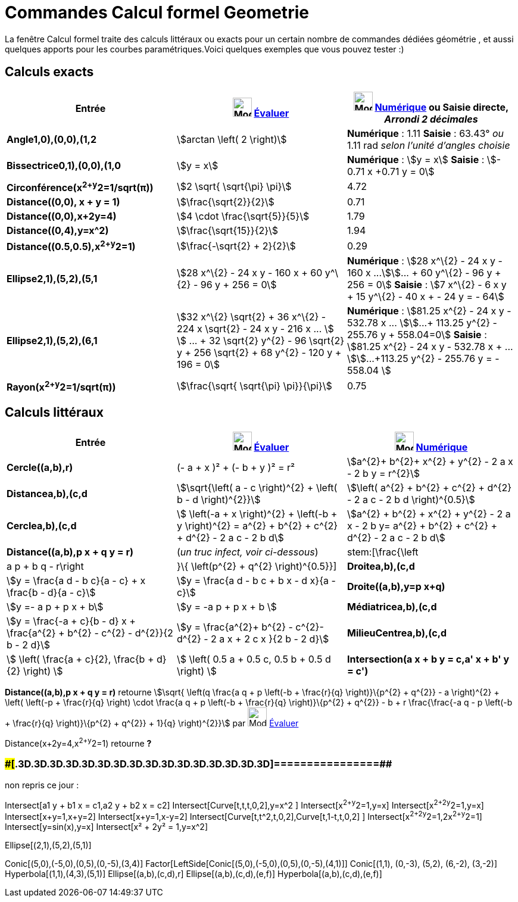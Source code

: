= Commandes Calcul formel Geometrie
:page-en: commands/CAS_View_Supported_Geometry_Commands
ifdef::env-github[:imagesdir: /fr/modules/ROOT/assets/images]

La fenêtre Calcul formel traite des calculs littéraux ou exacts pour un certain nombre de commandes dédiées géométrie ,
et aussi quelques apports pour les courbes paramétriques.Voici quelques exemples que vous pouvez tester :)

== Calculs exacts

[cols=",,",options="header",]
|===
|Entrée |image:32px-Mode_evaluate.svg.png[Mode evaluate.svg,width=32,height=32] xref:/tools/Évaluer.adoc[Évaluer]
|image:32px-Mode_numeric.svg.png[Mode numeric.svg,width=32,height=32] xref:/tools/Numérique.adoc[Numérique] ou Saisie
directe, [.small]#_Arrondi 2 décimales_#
|*Angle((1,0),(0,0),(1,2))* |stem:[arctan \left( 2 \right)] |*Numérique* : 1.11 *Saisie* : 63.43° [.small]#_ou_# 1.11
rad [.small]#_selon l'unité d'angles choisie_#

|*Bissectrice((0,1),(0,0),(1,0))* |stem:[y = x] |*Numérique* : stem:[y = x] *Saisie* : stem:[- 0.71 x +0.71 y = 0]

|*Circonférence(x^2+y^2=1/sqrt(π))* |stem:[2 \sqrt{ \sqrt{\pi} \pi}] |4.72

|*Distance((0,0), x + y = 1)* |stem:[\frac{\sqrt{2}}{2}] |0.71

|*Distance((0,0),x+2y=4)* |stem:[4 \cdot \frac{\sqrt{5}}{5}] |1.79

|*Distance((0,4),y=x^2)* |stem:[\frac{\sqrt{15}}{2}] |1.94

|*Distance((0.5,0.5),x^2+y^2=1)* |stem:[\frac{-\sqrt{2} + 2}{2}] |0.29

|*Ellipse((2,1),(5,2),(5,1))* |[.small]#stem:[28 x^\{2} - 24 x y - 160 x + 60 y^\{2} - 96 y + 256 = 0]# |*Numérique* :
[.small]#stem:[28 x^\{2} - 24 x y - 160 x ...]stem:[... + 60 y^\{2} - 96 y + 256 = 0]# *Saisie* : [.small]#stem:[7
x^\{2} - 6 x y + 15 y^\{2} - 40 x + - 24 y = - 64]#

|*Ellipse((2,1),(5,2),(6,1))* |[.small]#stem:[32 x^\{2} \sqrt{2} + 36 x^\{2} - 224 x \sqrt{2} - 24 x y - 216 x ... ]
stem:[ ... + 32 \sqrt{2} y^{2} - 96 \sqrt{2} y + 256 \sqrt{2} + 68 y^{2} - 120 y + 196 = 0]# |*Numérique* :
[.small]#stem:[81.25 x^{2} - 24 x y - 532.78 x ... ]stem:[...+ 113.25 y^{2} - 255.76 y + 558.04=0]# *Saisie* :
[.small]#stem:[81.25 x^{2} - 24 x y - 532.78 x + ... ]stem:[...+113.25 y^{2} - 255.76 y = - 558.04 ]#

|*Rayon(x^2+y^2=1/sqrt(π))* |stem:[\frac{\sqrt{ \sqrt{\pi} \pi}}{\pi}] |0.75
|===

== Calculs littéraux

[cols=",,",options="header",]
|===
|Entrée |image:32px-Mode_evaluate.svg.png[Mode evaluate.svg,width=32,height=32] xref:/tools/Évaluer.adoc[Évaluer]
|image:32px-Mode_numeric.svg.png[Mode numeric.svg,width=32,height=32] xref:/tools/Numérique.adoc[Numérique]
|*Cercle((a,b),r)* |(- a + x )² + (- b + y )² = r² |stem:[a^{2}+ b^{2}+ x^{2} + y^{2} - 2 a x - 2 b y = r^{2}]

|*Distance((a,b),(c,d))* |stem:[\sqrt{\left( a - c \right)^{2} + \left( b - d \right)^{2}}] |stem:[\left( a^{2} +
b^{2} + c^{2} + d^{2} - 2 a c - 2 b d \right)^{0.5}]

|*Cercle((a,b),(c,d))* |[.small]#stem:[ \left(-a + x \right)^{2} + \left(-b + y \right)^{2} = a^{2} + b^{2} + c^{2}
+ d^{2} - 2 a c - 2 b d]# |[.small]#stem:[a^{2} + b^{2} + x^{2} + y^{2} - 2 a x - 2 b y= a^{2} + b^{2} + c^{2} +
d^{2} - 2 a c - 2 b d]#

|*Distance((a,b),p x + q y = r)* |(_[.small]#un truc infect, voir ci-dessous#_) |stem:[\frac{\left|a p + b q -
r\right|}\{ \left(p^{2} + q^{2} \right)^{0.5}}]

|*Droite((a,b),(c,d))* |stem:[y = \frac{a d - b c}{a - c} + x \frac{b - d}{a - c}] |stem:[y = \frac{a d - b c + b x
- d x}{a - c}]

|*Droite((a,b),y=p x+q)* |stem:[y =- a p + p x + b] |stem:[y = -a p + p x + b ]

|*Médiatrice((a,b),(c,d))* |stem:[y = \frac{-a + c}{b - d} x + \frac{a^{2} + b^{2} - c^{2} - d^{2}}{2 b - 2 d}]
|stem:[y = \frac{a^{2}+ b^{2} - c^{2}- d^{2} - 2 a x + 2 c x }{2 b - 2 d}]

|*MilieuCentre((a,b),(c,d))* |stem:[ \left( \frac{a + c}{2}, \frac{b + d}{2} \right) ] |stem:[ \left( 0.5 a + 0.5 c,
0.5 b + 0.5 d \right) ]

|*Intersection(a x + b y = c,a' x + b' y = c')* |stem:[ \left\\{ \left(\frac{-b c' + b' c}{a b' - a' b}, \frac{a c' -
a' c}{a b' - a' b} \right) \right\} ] |stem:[ \left\\{ \left(\frac{-b c' + b' c}\{a b' - a' b}, \frac{a c' - a' c}{a
b' - a' b} \right) \right\} ]
|===

*Distance((a,b),p x + q y = r)* retourne stem:[\sqrt{ \left(q \frac{a q + p \left(-b + \frac{r}{q} \right)}\{p^{2}
+ q^{2}} - a \right)^{2} + \left( \left(-p + \frac{r}{q} \right) \cdot \frac{a q + p \left(-b + \frac{r}{q}
\right)}\{p^{2} + q^{2}} - b + r \frac{\frac{-a q - p \left(-b + \frac{r}{q} \right)}\{p^{2} + q^{2}} + 1}{q}
\right)^{2}}] par image:32px-Mode_evaluate.svg.png[Mode evaluate.svg,width=32,height=32]
xref:/tools/Évaluer.adoc[Évaluer]

Distance(x+2y=4,x^2+y^2=1) retourne *?*

=== [#================]####[#.3D.3D.3D.3D.3D.3D.3D.3D.3D.3D.3D.3D.3D.3D.3D.3D]##================##

non repris ce jour :

Intersect[a1 y + b1 x = c1,a2 y + b2 x = c2] Intersect[Curve[t,t,t,0,2],y=x^2 ] Intersect[x^2+y^2=1,y=x]
Intersect[x^2+2y^2=1,y=x] Intersect[x+y=1,x+y=2] Intersect[x+y=1,x-y=2] Intersect[Curve[t,t^2,t,0,2],Curve[t,1-t,t,0,2]
] Intersect[x^2+2y^2=1,2x^2+y^2=1] Intersect[y=sin(x),y=x] Intersect[x² + 2y² = 1,y=x^2]

Ellipse[(2,1),(5,2),(5,1)]

Conic[(5,0),(-5,0),(0,5),(0,-5),(3,4)] Factor[LeftSide[Conic[(5,0),(-5,0),(0,5),(0,-5),(4,1)]] Conic[(1,1), (0,-3),
(5,2), (6,-2), (3,-2)] Hyperbola[(1,1),(4,3),(5,1)] Ellipse[(a,b),(c,d),r] Ellipse[(a,b),(c,d),(e,f)]
Hyperbola[(a,b),(c,d),(e,f)]
